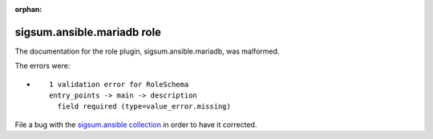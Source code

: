 
.. Document meta section

:orphan:

.. Document body

.. Anchors

.. _ansible_collections.sigsum.ansible.mariadb_role:

.. Title

sigsum.ansible.mariadb role
+++++++++++++++++++++++++++


The documentation for the role plugin, sigsum.ansible.mariadb,  was malformed.

The errors were:

* ::

        1 validation error for RoleSchema
        entry_points -> main -> description
          field required (type=value_error.missing)


File a bug with the `sigsum.ansible collection <https://galaxy.ansible.com/sigsum/ansible>`_ in order to have it corrected.